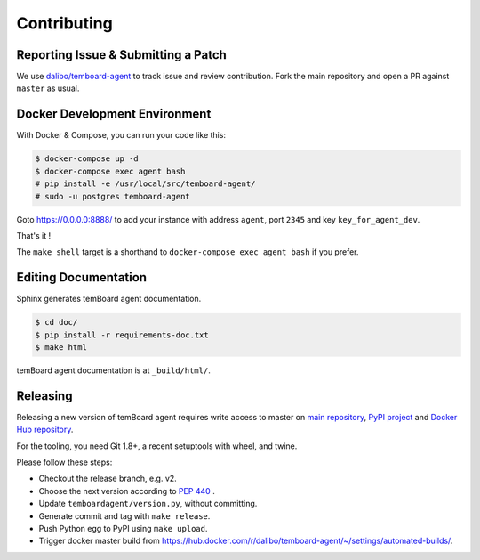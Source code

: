 ##############
 Contributing
##############


Reporting Issue & Submitting a Patch
====================================

We use `dalibo/temboard-agent <https://github.com/dalibo/temboard-agent>`_ to
track issue and review contribution. Fork the main repository and open a PR
against ``master`` as usual.


Docker Development Environment
==============================

With Docker & Compose, you can run your code like this:

.. code-block:: console

   $ docker-compose up -d
   $ docker-compose exec agent bash
   # pip install -e /usr/local/src/temboard-agent/
   # sudo -u postgres temboard-agent

Goto https://0.0.0.0:8888/ to add your instance with address ``agent``, port
``2345`` and key ``key_for_agent_dev``.

That's it !

The ``make shell`` target is a shorthand to ``docker-compose exec agent bash``
if you prefer.


Editing Documentation
=====================

Sphinx generates temBoard agent documentation.

.. code-block:: console

   $ cd doc/
   $ pip install -r requirements-doc.txt
   $ make html

temBoard agent documentation is at ``_build/html/``.


Releasing
=========

Releasing a new version of temBoard agent requires write access to master on
`main repository <https://github.com/dalibo/temboard-agent>`_, `PyPI project
<https://pypi.org/project/temboard-agent>`_ and `Docker Hub repository
<https://hub.docker.com/r/dalibo/temboard-agent>`_.

For the tooling, you need Git 1.8+, a recent setuptools with wheel, and twine.

Please follow these steps:

- Checkout the release branch, e.g. v2.
- Choose the next version according to `PEP 440
  <https://www.python.org/dev/peps/pep-0440/#version-scheme>`_ .
- Update ``temboardagent/version.py``, without committing.
- Generate commit and tag with ``make release``.
- Push Python egg to PyPI using ``make upload``.
- Trigger docker master build from
  https://hub.docker.com/r/dalibo/temboard-agent/~/settings/automated-builds/.
